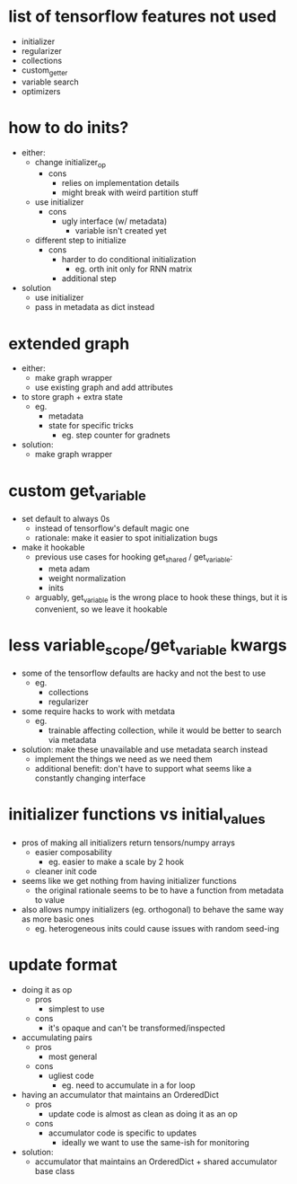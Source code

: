 * list of tensorflow features not used
- initializer
- regularizer
- collections
- custom_getter
- variable search
- optimizers
* how to do inits?
- either:
  - change initializer_op
    - cons
      - relies on implementation details
      - might break with weird partition stuff
  - use initializer
    - cons
      - ugly interface (w/ metadata)
        - variable isn't created yet
  - different step to initialize
    - cons
      - harder to do conditional initialization
        - eg. orth init only for RNN matrix
      - additional step
- solution
  - use initializer
  - pass in metadata as dict instead
* extended graph
- either:
  - make graph wrapper
  - use existing graph and add attributes
- to store graph + extra state
  - eg.
    - metadata
    - state for specific tricks
      - eg. step counter for gradnets
- solution:
  - make graph wrapper
* custom get_variable
- set default to always 0s
  - instead of tensorflow's default magic one
  - rationale: make it easier to spot initialization bugs
- make it hookable
  - previous use cases for hooking get_shared / get_variable:
    - meta adam
    - weight normalization
    - inits
  - arguably, get_variable is the wrong place to hook these things, but it is convenient, so we leave it hookable
* less variable_scope/get_variable kwargs
- some of the tensorflow defaults are hacky and not the best to use
  - eg.
    - collections
    - regularizer
- some require hacks to work with metdata
  - eg.
    - trainable affecting collection, while it would be better to search via metadata
- solution: make these unavailable and use metadata search instead
  - implement the things we need as we need them
  - additional benefit: don't have to support what seems like a constantly changing interface
* initializer functions vs initial_values
- pros of making all initializers return tensors/numpy arrays
  - easier composability
    - eg. easier to make a scale by 2 hook
  - cleaner init code
- seems like we get nothing from having initializer functions
  - the original rationale seems to be to have a function from metadata to value
- also allows numpy initializers (eg. orthogonal) to behave the same way as more basic ones
  - eg. heterogeneous inits could cause issues with random seed-ing
* update format
- doing it as op
  - pros
    - simplest to use
  - cons
    - it's opaque and can't be transformed/inspected
- accumulating pairs
  - pros
    - most general
  - cons
    - ugliest code
      - eg. need to accumulate in a for loop
- having an accumulator that maintains an OrderedDict
  - pros
    - update code is almost as clean as doing it as an op
  - cons
    - accumulator code is specific to updates
      - ideally we want to use the same-ish for monitoring
- solution:
  - accumulator that maintains an OrderedDict + shared accumulator base class
